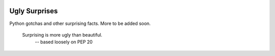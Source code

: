.. image:: https://img.shields.io/github/license/lumbric/ugly-surprises.svg
  :alt: MIT License  

Ugly Surprises
==============

Python gotchas and other surprising facts. More to be added soon.

  Surprising is more ugly than beautiful.
    -- based loosely on PEP 20
